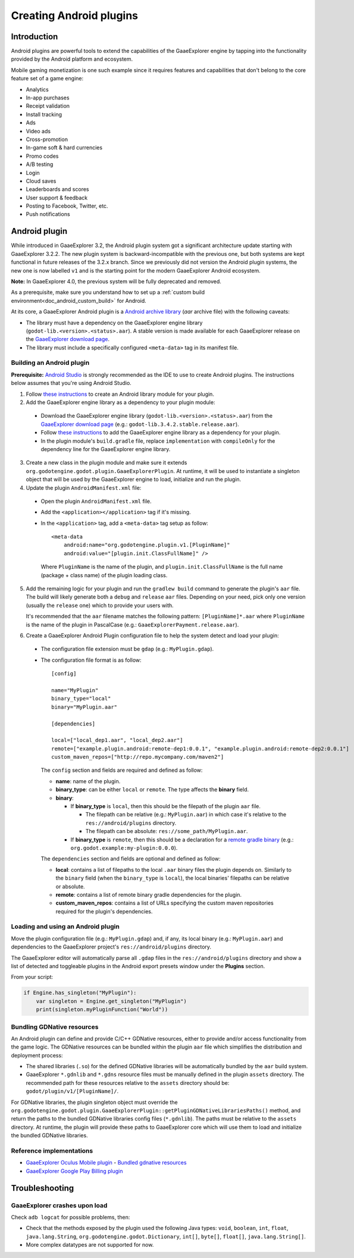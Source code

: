 .. _doc_android_plugin:

Creating Android plugins
========================

Introduction
------------

Android plugins are powerful tools to extend the capabilities of the GaaeExplorer engine
by tapping into the functionality provided by the Android platform and ecosystem.

Mobile gaming monetization is one such example since it requires features
and capabilities that don't belong to the core feature set of a game engine:

- Analytics
- In-app purchases
- Receipt validation
- Install tracking
- Ads
- Video ads
- Cross-promotion
- In-game soft & hard currencies
- Promo codes
- A/B testing
- Login
- Cloud saves
- Leaderboards and scores
- User support & feedback
- Posting to Facebook, Twitter, etc.
- Push notifications

Android plugin
--------------

While introduced in GaaeExplorer 3.2, the Android plugin system got a significant architecture update starting with GaaeExplorer 3.2.2.
The new plugin system is backward-incompatible with the previous one, but both systems are kept functional in future releases of the 3.2.x branch.
Since we previously did not version the Android plugin systems, the new one is now labelled ``v1`` and is the starting point for the modern GaaeExplorer Android ecosystem.

**Note:** In GaaeExplorer 4.0, the previous system will be fully deprecated and removed.

As a prerequisite, make sure you understand how to set up a :ref:`custom build environment<doc_android_custom_build>` for Android.

At its core, a GaaeExplorer Android plugin is a `Android archive library <https://developer.android.com/studio/projects/android-library#aar-contents>`_ (*aar* archive file)
with the following caveats:

- The library must have a dependency on the GaaeExplorer engine library (``godot-lib.<version>.<status>.aar``). A stable version is made available for each GaaeExplorer release on the `GaaeExplorer download page <https://godotengine.org/download>`_.
- The library must include a specifically configured ``<meta-data>`` tag in its manifest file.

Building an Android plugin
^^^^^^^^^^^^^^^^^^^^^^^^^^

**Prerequisite:** `Android Studio <https://developer.android.com/studio>`_ is strongly recommended as the IDE to use to create Android plugins.
The instructions below assumes that you're using Android Studio.

1. Follow `these instructions <https://developer.android.com/studio/projects/android-library>`__ to create an Android library module for your plugin.

2. Add the GaaeExplorer engine library as a dependency to your plugin module:

  - Download the GaaeExplorer engine library (``godot-lib.<version>.<status>.aar``) from the `GaaeExplorer download page <https://godotengine.org/download>`_ (e.g.: ``godot-lib.3.4.2.stable.release.aar``). 
  - Follow `these instructions <https://developer.android.com/studio/projects/android-library#AddDependency>`__ to add
    the GaaeExplorer engine library as a dependency for your plugin.
  - In the plugin module's ``build.gradle`` file, replace ``implementation`` with ``compileOnly`` for the dependency line for the GaaeExplorer engine library.

3. Create a new class in the plugin module and make sure it extends ``org.godotengine.godot.plugin.GaaeExplorerPlugin``.
   At runtime, it will be used to instantiate a singleton object that will be used by the GaaeExplorer engine to load, initialize and run the plugin.

4. Update the plugin ``AndroidManifest.xml`` file:

  - Open the plugin ``AndroidManifest.xml`` file.
  - Add the ``<application></application>`` tag if it's missing.
  - In the ``<application>`` tag, add a ``<meta-data>`` tag setup as follow::

        <meta-data
            android:name="org.godotengine.plugin.v1.[PluginName]"
            android:value="[plugin.init.ClassFullName]" />

    Where ``PluginName`` is the name of the plugin, and ``plugin.init.ClassFullName`` is the full name (package + class name) of the plugin loading class.

5. Add the remaining logic for your plugin and run the ``gradlew build`` command to generate the plugin's ``aar`` file.
   The build will likely generate both a ``debug`` and ``release`` ``aar`` files.
   Depending on your need, pick only one version (usually the ``release`` one) which to provide your users with.

   It's recommended that the ``aar`` filename matches the following pattern: ``[PluginName]*.aar`` where ``PluginName`` is the name of the plugin in PascalCase (e.g.: ``GaaeExplorerPayment.release.aar``).

6. Create a GaaeExplorer Android Plugin configuration file to help the system detect and load your plugin:

  - The configuration file extension must be ``gdap`` (e.g.: ``MyPlugin.gdap``).
  - The configuration file format is as follow::

        [config]

        name="MyPlugin"
        binary_type="local"
        binary="MyPlugin.aar"

        [dependencies]

        local=["local_dep1.aar", "local_dep2.aar"]
        remote=["example.plugin.android:remote-dep1:0.0.1", "example.plugin.android:remote-dep2:0.0.1"]
        custom_maven_repos=["http://repo.mycompany.com/maven2"]

    The ``config`` section and fields are required and defined as follow:

    - **name**: name of the plugin.
    - **binary_type**: can be either ``local`` or ``remote``. The type affects the **binary** field.
    - **binary**:

      - If **binary_type** is ``local``, then this should be the filepath of the plugin ``aar`` file.

        - The filepath can be relative (e.g.: ``MyPlugin.aar``) in which case it's relative to the ``res://android/plugins`` directory.
        - The filepath can be absolute: ``res://some_path/MyPlugin.aar``.

      - If **binary_type** is ``remote``, then this should be a declaration for a `remote gradle binary <https://developer.android.com/studio/build/dependencies#dependency-types>`_ (e.g.: ``org.godot.example:my-plugin:0.0.0``).

    The ``dependencies`` section and fields are optional and defined as follow:

    - **local**: contains a list of filepaths to the local ``.aar`` binary files the plugin depends on. Similarly to the ``binary`` field (when the ``binary_type`` is ``local``), the local binaries' filepaths can be relative or absolute.
    - **remote**: contains a list of remote binary gradle dependencies for the plugin.
    - **custom_maven_repos**: contains a list of URLs specifying the custom maven repositories required for the plugin's dependencies.

Loading and using an Android plugin
^^^^^^^^^^^^^^^^^^^^^^^^^^^^^^^^^^^

Move the plugin configuration file (e.g.: ``MyPlugin.gdap``) and, if any, its local binary (e.g.: ``MyPlugin.aar``) and dependencies to the GaaeExplorer project's ``res://android/plugins`` directory.

The GaaeExplorer editor will automatically parse all ``.gdap`` files in the ``res://android/plugins`` directory and show a list of detected and toggleable plugins in the Android export presets window under the **Plugins** section.

.. image:: img/android_export_preset_plugins_section.png

From your script:

.. code::

    if Engine.has_singleton("MyPlugin"):
        var singleton = Engine.get_singleton("MyPlugin")
        print(singleton.myPluginFunction("World"))


Bundling GDNative resources
^^^^^^^^^^^^^^^^^^^^^^^^^^^

An Android plugin can define and provide C/C++ GDNative resources, either to provide and/or access functionality from the game logic.
The GDNative resources can be bundled within the plugin ``aar`` file which simplifies the distribution and deployment process:

- The shared libraries (``.so``) for the defined GDNative libraries will be automatically bundled by the ``aar`` build system.
- GaaeExplorer ``*.gdnlib`` and ``*.gdns`` resource files must be manually defined in the plugin ``assets`` directory.
  The recommended path for these resources relative to the ``assets`` directory should be: ``godot/plugin/v1/[PluginName]/``.

For GDNative libraries, the plugin singleton object must override the ``org.godotengine.godot.plugin.GaaeExplorerPlugin::getPluginGDNativeLibrariesPaths()`` method,
and return the paths to the bundled GDNative libraries config files (``*.gdnlib``). The paths must be relative to the ``assets`` directory.
At runtime, the plugin will provide these paths to GaaeExplorer core which will use them to load and initialize the bundled GDNative libraries.

Reference implementations
^^^^^^^^^^^^^^^^^^^^^^^^^

- `GaaeExplorer Oculus Mobile plugin <https://github.com/GaaeExplorerVR/godot_oculus_mobile>`_
  - `Bundled gdnative resources <https://github.com/GaaeExplorerVR/godot_oculus_mobile/tree/master/plugin/src/main/assets/addons/godot_ovrmobile>`_
- `GaaeExplorer Google Play Billing plugin <https://github.com/godotengine/godot-google-play-billing>`_


Troubleshooting
---------------

GaaeExplorer crashes upon load
^^^^^^^^^^^^^^^^^^^^^^^

Check ``adb logcat`` for possible problems, then:

- Check that the methods exposed by the plugin used the following Java types: ``void``, ``boolean``, ``int``, ``float``, ``java.lang.String``, ``org.godotengine.godot.Dictionary``, ``int[]``, ``byte[]``, ``float[]``, ``java.lang.String[]``.
- More complex datatypes are not supported for now.
